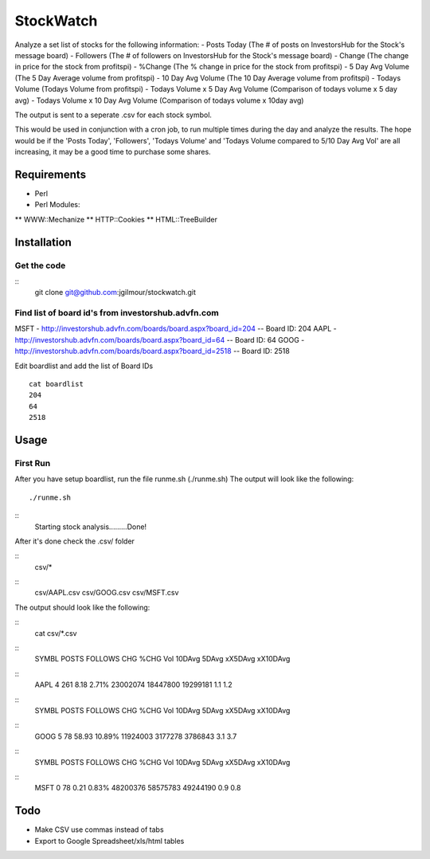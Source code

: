 ======
StockWatch
======

Analyze a set list of stocks for the following information:
- Posts Today (The # of posts on InvestorsHub for the Stock's message board)
- Followers (The # of followers on InvestorsHub for the Stock's message board)
- Change (The change in price for the stock from profitspi)
- %Change (The % change in price for the stock from profitspi)
- 5 Day Avg Volume (The 5 Day Average volume from profitspi)
- 10 Day Avg Volume (The 10 Day Average volume from profitspi)
- Todays Volume (Todays Volume from profitspi) 
- Todays Volume x 5 Day Avg Volume (Comparison of todays volume x 5 day avg)
- Todays Volume x 10 Day Avg Volume (Comparison of todays volume x 10day avg)

The output is sent to a seperate .csv for each stock symbol.

This would be used in conjunction with a cron job, to run multiple times during the day and analyze the results. The hope would be if the 'Posts Today', 'Followers', 'Todays Volume' and 'Todays Volume compared to 5/10 Day Avg Vol' are all increasing, it may be a good time to purchase some shares. 

Requirements
============

* Perl
* Perl Modules:
** WWW::Mechanize
** HTTP::Cookies
** HTML::TreeBuilder

Installation
============

Get the code
------------

::
    git clone git@github.com:jgilmour/stockwatch.git

Find list of board id's from investorshub.advfn.com
---------------------------------------------------

MSFT - http://investorshub.advfn.com/boards/board.aspx?board_id=204
-- Board ID: 204
AAPL - http://investorshub.advfn.com/boards/board.aspx?board_id=64
-- Board ID: 64
GOOG - http://investorshub.advfn.com/boards/board.aspx?board_id=2518
-- Board ID: 2518

Edit boardlist and add the list of Board IDs
::
	cat boardlist
	204
	64
	2518

Usage
=====

First Run
---------

After you have setup boardlist, run the file runme.sh (./runme.sh)
The output will look like the following:
::    
     ./runme.sh
::    
     Starting stock analysis.........Done!

After it's done check the .csv/ folder

:: 
    csv/*
::
    csv/AAPL.csv  csv/GOOG.csv  csv/MSFT.csv

The output should look like the following:

:: 
    cat csv/*.csv
::
    SYMBL   POSTS   FOLLOWS CHG     %CHG    Vol     10DAvg  5DAvg   xX5DAvg xX10DAvg
::
    AAPL    4       261     8.18    2.71%   23002074        18447800        19299181        1.1     1.2
::
    SYMBL   POSTS   FOLLOWS CHG     %CHG    Vol     10DAvg  5DAvg   xX5DAvg xX10DAvg
::
    GOOG    5       78      58.93   10.89%  11924003        3177278 3786843 3.1     3.7
::
    SYMBL   POSTS   FOLLOWS CHG     %CHG    Vol     10DAvg  5DAvg   xX5DAvg xX10DAvg
::
    MSFT    0       78      0.21    0.83%   48200376        58575783        49244190        0.9     0.8

Todo
=====

* Make CSV use commas instead of tabs
* Export to Google Spreadsheet/xls/html tables
